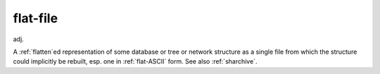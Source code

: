 .. _flat-file:

============================================================
flat-file
============================================================

adj\.

A :ref:`flatten`\ed representation of some database or tree or network structure as a single file from which the structure could implicitly be rebuilt, esp.
one in :ref:`flat-ASCII` form.
See also :ref:`sharchive`\.

